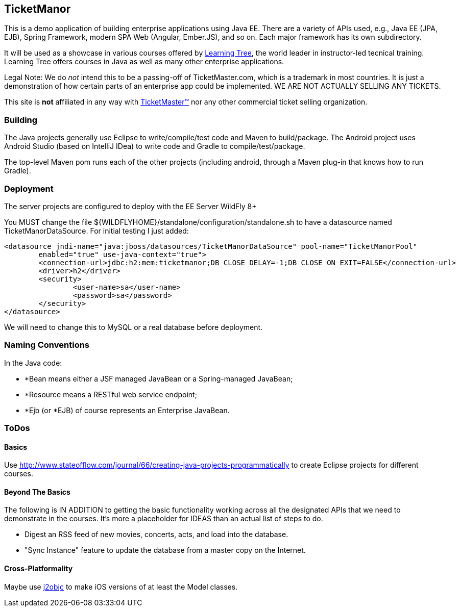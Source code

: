 == TicketManor

This is a demo application of building enterprise applications using Java EE. There are 
a variety of APIs used, e.g., Java EE (JPA, EJB), Spring Framework, modern SPA Web (Angular, Ember.JS),
and so on. Each major framework has its own subdirectory.

It will be used as a showcase in various courses offered by http://learningtree.com/[Learning Tree],
the world leader in instructor-led tecnical training. Learning Tree offers courses in Java
as well as many other enterprise applications.

Legal Note: We do _not_ intend this to be a passing-off of TicketMaster.com, which is a trademark in
most countries. It is just a demonstration of how certain parts of an enterprise app could
be implemented. WE ARE NOT ACTUALLY SELLING ANY TICKETS.

This site is *not* affiliated in any way with http://ticketmaster.com/[TicketMaster(TM)] nor any
other commercial ticket selling organization.

=== Building

The Java projects generally use Eclipse to write/compile/test code and Maven to build/package.
The Android project uses Android Studio (based on IntelliJ IDea) to write code
and Gradle to compile/test/package.

The top-level Maven pom runs each of the other projects (including android, through
a Maven plug-in that knows how to run Gradle).

=== Deployment

The server projects are configured to deploy with the EE Server WildFly 8+

You MUST change the file ${WILDFLYHOME}/standalone/configuration/standalone.sh to have
a datasource named TicketManorDataSource.  For initial testing I just added:

	<datasource jndi-name="java:jboss/datasources/TicketManorDataSource" pool-name="TicketManorPool" 
		enabled="true" use-java-context="true">
		<connection-url>jdbc:h2:mem:ticketmanor;DB_CLOSE_DELAY=-1;DB_CLOSE_ON_EXIT=FALSE</connection-url>
		<driver>h2</driver>
		<security>
			<user-name>sa</user-name>
			<password>sa</password>
		</security>
	</datasource>

We will need to change this to MySQL or a real database before deployment.

=== Naming Conventions

In the Java code:

* *Bean means either a JSF managed JavaBean or a Spring-managed JavaBean;
* *Resource means a RESTful web service endpoint;
* *Ejb (or *EJB) of course represents an Enterprise JavaBean.

=== ToDos

==== Basics

Use http://www.stateofflow.com/journal/66/creating-java-projects-programmatically to create Eclipse
projects for different courses.

==== Beyond The Basics

The following is IN ADDITION to getting
the basic functionality working across all the designated APIs
that we need to demonstrate in the courses. It's more a placeholder
for IDEAS than an actual list of steps to do.

* Digest an RSS feed of new movies, concerts, acts, and load into the database.
* "Sync Instance" feature to update the database from a master copy on the Internet.

==== Cross-Platformality

Maybe use https://github.com/google/j2objc/[j2objc] to make iOS versions of at least the Model classes.
